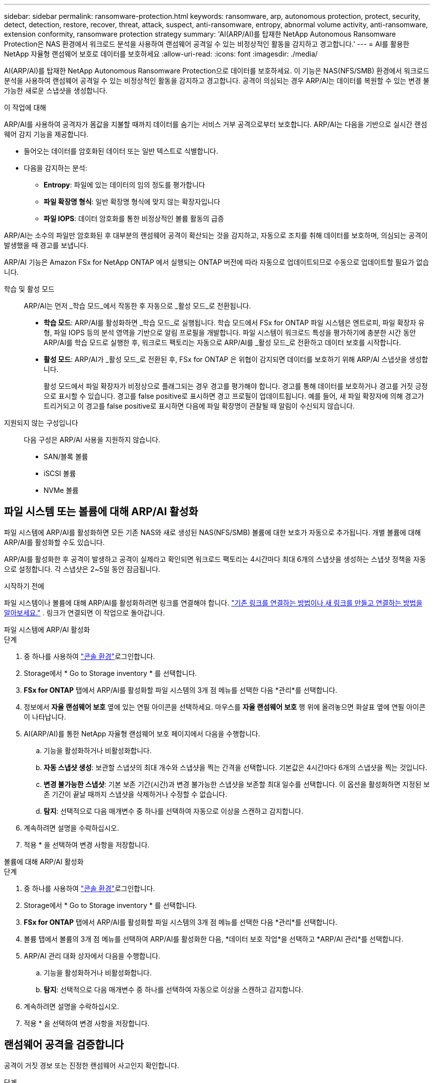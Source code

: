 ---
sidebar: sidebar 
permalink: ransomware-protection.html 
keywords: ransomware, arp, autonomous protection, protect, security, detect, detection, restore, recover, threat, attack, suspect, anti-ransomware, entropy, abnormal volume activity, anti-ransomware, extension conformity, ransomware protection strategy 
summary: 'AI(ARP/AI)를 탑재한 NetApp Autonomous Ransomware Protection은 NAS 환경에서 워크로드 분석을 사용하여 랜섬웨어 공격일 수 있는 비정상적인 활동을 감지하고 경고합니다.' 
---
= AI를 활용한 NetApp 자율형 랜섬웨어 보호로 데이터를 보호하세요
:allow-uri-read: 
:icons: font
:imagesdir: ./media/


[role="lead"]
AI(ARP/AI)를 탑재한 NetApp Autonomous Ransomware Protection으로 데이터를 보호하세요. 이 기능은 NAS(NFS/SMB) 환경에서 워크로드 분석을 사용하여 랜섬웨어 공격일 수 있는 비정상적인 활동을 감지하고 경고합니다.  공격이 의심되는 경우 ARP/AI는 데이터를 복원할 수 있는 변경 불가능한 새로운 스냅샷을 생성합니다.

.이 작업에 대해
ARP/AI를 사용하여 공격자가 몸값을 지불할 때까지 데이터를 숨기는 서비스 거부 공격으로부터 보호합니다.  ARP/AI는 다음을 기반으로 실시간 랜섬웨어 감지 기능을 제공합니다.

* 들어오는 데이터를 암호화된 데이터 또는 일반 텍스트로 식별합니다.
* 다음을 감지하는 분석:
+
** ** Entropy**: 파일에 있는 데이터의 임의 정도를 평가합니다
** ** 파일 확장명 형식**: 일반 확장명 형식에 맞지 않는 확장자입니다
** ** 파일 IOPS**: 데이터 암호화를 통한 비정상적인 볼륨 활동의 급증




ARP/AI는 소수의 파일만 암호화된 후 대부분의 랜섬웨어 공격이 확산되는 것을 감지하고, 자동으로 조치를 취해 데이터를 보호하며, 의심되는 공격이 발생했을 때 경고를 보냅니다.

ARP/AI 기능은 Amazon FSx for NetApp ONTAP 에서 실행되는 ONTAP 버전에 따라 자동으로 업데이트되므로 수동으로 업데이트할 필요가 없습니다.

학습 및 활성 모드:: ARP/AI는 먼저 _학습 모드_에서 작동한 후 자동으로 _활성 모드_로 전환됩니다.
+
--
* *학습 모드*: ARP/AI를 활성화하면 _학습 모드_로 실행됩니다.  학습 모드에서 FSx for ONTAP 파일 시스템은 엔트로피, 파일 확장자 유형, 파일 IOPS 등의 분석 영역을 기반으로 알림 프로필을 개발합니다.  파일 시스템이 워크로드 특성을 평가하기에 충분한 시간 동안 ARP/AI를 학습 모드로 실행한 후, 워크로드 팩토리는 자동으로 ARP/AI를 _활성 모드_로 전환하고 데이터 보호를 시작합니다.
* *활성 모드*: ARP/AI가 _활성 모드_로 전환된 후, FSx for ONTAP 은 위협이 감지되면 데이터를 보호하기 위해 ARP/AI 스냅샷을 생성합니다.
+
활성 모드에서 파일 확장자가 비정상으로 플래그되는 경우 경고를 평가해야 합니다. 경고를 통해 데이터를 보호하거나 경고를 거짓 긍정 으로 표시할 수 있습니다. 경고를 false positive로 표시하면 경고 프로필이 업데이트됩니다. 예를 들어, 새 파일 확장자에 의해 경고가 트리거되고 이 경고를 false positive로 표시하면 다음에 파일 확장명이 관찰될 때 알림이 수신되지 않습니다.



--
지원되지 않는 구성입니다:: 다음 구성은 ARP/AI 사용을 지원하지 않습니다.
+
--
* SAN/블록 볼륨
* iSCSI 볼륨
* NVMe 볼륨


--




== 파일 시스템 또는 볼륨에 대해 ARP/AI 활성화

파일 시스템에 ARP/AI를 활성화하면 모든 기존 NAS와 새로 생성된 NAS(NFS/SMB) 볼륨에 대한 보호가 자동으로 추가됩니다.  개별 볼륨에 대해 ARP/AI를 활성화할 수도 있습니다.

ARP/AI를 활성화한 후 공격이 발생하고 공격이 실제라고 확인되면 워크로드 팩토리는 4시간마다 최대 6개의 스냅샷을 생성하는 스냅샷 정책을 자동으로 설정합니다.  각 스냅샷은 2~5일 동안 잠금됩니다.

.시작하기 전에
파일 시스템이나 볼륨에 대해 ARP/AI를 활성화하려면 링크를 연결해야 합니다. link:https://docs.netapp.com/us-en/workload-fsx-ontap/create-link.html["기존 링크를 연결하는 방법이나 새 링크를 만들고 연결하는 방법을 알아보세요."] .  링크가 연결되면 이 작업으로 돌아갑니다.

[role="tabbed-block"]
====
.파일 시스템에 ARP/AI 활성화
--
.단계
. 중 하나를 사용하여 link:https://docs.netapp.com/us-en/workload-setup-admin/console-experiences.html["콘솔 환경"^]로그인합니다.
. Storage에서 * Go to Storage inventory * 를 선택합니다.
. *FSx for ONTAP* 탭에서 ARP/AI를 활성화할 파일 시스템의 3개 점 메뉴를 선택한 다음 *관리*를 선택합니다.
. 정보에서 *자율 랜섬웨어 보호* 옆에 있는 연필 아이콘을 선택하세요.  마우스를 *자율 랜섬웨어 보호* 행 위에 올려놓으면 화살표 옆에 연필 아이콘이 나타납니다.
. AI(ARP/AI)를 통한 NetApp 자율형 랜섬웨어 보호 페이지에서 다음을 수행합니다.
+
.. 기능을 활성화하거나 비활성화합니다.
.. *자동 스냅샷 생성*: 보관할 스냅샷의 최대 개수와 스냅샷을 찍는 간격을 선택합니다.  기본값은 4시간마다 6개의 스냅샷을 찍는 것입니다.
.. *변경 불가능한 스냅샷*: 기본 보존 기간(시간)과 변경 불가능한 스냅샷을 보존할 최대 일수를 선택합니다.  이 옵션을 활성화하면 지정된 보존 기간이 끝날 때까지 스냅샷을 삭제하거나 수정할 수 없습니다.
.. *탐지*: 선택적으로 다음 매개변수 중 하나를 선택하여 자동으로 이상을 스캔하고 감지합니다.


. 계속하려면 설명을 수락하십시오.
. 적용 * 을 선택하여 변경 사항을 저장합니다.


--
.볼륨에 대해 ARP/AI 활성화
--
.단계
. 중 하나를 사용하여 link:https://docs.netapp.com/us-en/workload-setup-admin/console-experiences.html["콘솔 환경"^]로그인합니다.
. Storage에서 * Go to Storage inventory * 를 선택합니다.
. *FSx for ONTAP* 탭에서 ARP/AI를 활성화할 파일 시스템의 3개 점 메뉴를 선택한 다음 *관리*를 선택합니다.
. 볼륨 탭에서 볼륨의 3개 점 메뉴를 선택하여 ARP/AI를 활성화한 다음, *데이터 보호 작업*을 선택하고 *ARP/AI 관리*를 선택합니다.
. ARP/AI 관리 대화 상자에서 다음을 수행합니다.
+
.. 기능을 활성화하거나 비활성화합니다.
.. *탐지*: 선택적으로 다음 매개변수 중 하나를 선택하여 자동으로 이상을 스캔하고 감지합니다.


. 계속하려면 설명을 수락하십시오.
. 적용 * 을 선택하여 변경 사항을 저장합니다.


--
====


== 랜섬웨어 공격을 검증합니다

공격이 거짓 경보 또는 진정한 랜섬웨어 사고인지 확인합니다.

.단계
. 중 하나를 사용하여 link:https://docs.netapp.com/us-en/workload-setup-admin/console-experiences.html["콘솔 환경"^]로그인합니다.
. Storage에서 * Go to Storage inventory * 를 선택합니다.
. 파일 시스템 개요에서 * Volumes * 탭을 선택합니다.
. Autonomous Ransomware Protection 타일에서 * Analyze Attacks * 를 선택합니다.
. 공격 이벤트 보고서를 다운로드하여 손상된 파일이나 폴더가 있는지 검토한 다음 공격이 발생했는지 여부를 결정합니다.
. 공격이 발생하지 않은 경우 표의 볼륨에 대해 * False alarm * 을 선택한 다음 * Close * 를 선택합니다
. 공격이 발생한 경우 표의 볼륨에 대해 * Real attack * 을 선택합니다. 손상된 볼륨 데이터 복원 대화 상자가 열립니다. 즉시 로 진행하거나 * Close * 를 선택하고 나중에 복구 프로세스를 완료할 수 <<랜섬웨어 공격 후 데이터 복구,데이터를 복구합니다>>있습니다.




== 랜섬웨어 공격 후 데이터 복구

공격이 의심되면 시스템은 해당 시점의 볼륨 스냅샷을 찍고 해당 복사본을 잠급니다.  나중에 공격이 확인되면 ARP/AI 스냅샷을 사용하여 영향을 받은 파일이나 전체 볼륨을 복원할 수 있습니다.

잠긴 스냅샷은 보존 기간이 끝날 때까지 삭제할 수 없습니다. 그러나 나중에 이 공격을 가양성 공격으로 표시하기로 결정하면 잠긴 복사본이 삭제됩니다.

영향을 받는 파일과 공격 시간을 알면 전체 볼륨을 스냅샷 중 하나로 되돌리는 대신 다양한 스냅샷에서 영향을 받는 파일을 선택적으로 복구할 수 있습니다.

.단계
. 중 하나를 사용하여 link:https://docs.netapp.com/us-en/workload-setup-admin/console-experiences.html["콘솔 환경"^]로그인합니다.
. Storage에서 * Go to Storage inventory * 를 선택합니다.
. 파일 시스템 개요에서 * Volumes * 탭을 선택합니다.
. Autonomous Ransomware Protection 타일에서 * Analyze Attacks * 를 선택합니다.
. 공격이 발생한 경우 표의 볼륨에 대해 * Real attack * 을 선택합니다.
. 손상된 볼륨 데이터 복원 대화 상자에서 지침에 따라 파일 수준 또는 볼륨 수준에서 복원합니다. 대부분의 경우 전체 볼륨이 아닌 파일을 복원합니다.
. 복원을 완료한 후 * 닫기 * 를 선택합니다.


.결과
손상된 데이터가 복원되었습니다.
